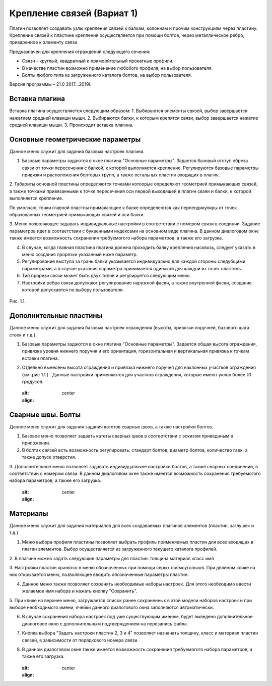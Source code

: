 .. _Крепление связей (Вариат 1):

===========================
Крепление связей (Вариат 1)
===========================

Плагин позволяет создавать узлы крепления связей к балкам, колоннам и прочим конструкциям через пластину.
Крепление связей к плаcтине крепления осуществляется при помощи болтов, через металлическое ребро, приваренное к элементу связи.

Предназначен для крепления ограждений следующего сечения:

-  Связи - круглый, квадратный и пряморйгольный прокатные профили.

-  В качестве пластин возможно применение любобого профиля, на выбор пользователя.

-  Болты любого типа из загруженного каталога болтов, на выбор пользователя.

Версия программы – 21.0 2017...2019i.

.. _header-b1-1:

Вставка плагина
---------------

Вставка плагина осуществляется следующим образом:
1. Выбираются элементы связей, выбор завершается нажатием средней клавиши мыши.
2. Выбираются балки, к которым крепятся связи, выбор завершается нажатие средней клавиши мыши.
3. Происходит вставка плагина.

.. _header-b1-2:

Основные геометрические параметры
---------------------------------

Данное меню служит для задания базовых настроек плагина.

1. Базовые параметры задаются в окне плагина "Основные параметры".
   Задается базовый отступ обреза связи от точки пересечения с балкой, к которой выполняется крепление. 
   Регулируются базовые параметры привязки и расположения болтовых групп, а также остальных пластин входящих в плагин.

2. Габариты основной пластины определяются точками котоорые определяют геометрией примыкающих связей, а также точками 
привязанными к точке пересечения оси первой выходящей в плагин свзяи и балки, к которой выполняется крепление.

По умолчаю, точки главной пластны примакающие к балке определеются как перпендикуляры от точек образованных геометрией примыкающих
связей и оси балки.

3. Меню позволяющее задавать индивидуальные настройки в соответствии с номером связи в соединии. Задание параметров идет в
соответствии с буквенными индексами на основном виде плагина. В данном диалоговом окне также имеется возможность сохранения требуемогого набора параметров, а также его загрузка.

4. В случае, когда главная пластина плагина должна проходить балку крепления насквозь, следует указать в меню создания прорезки указанный ниже параметр.

5. Регулирование выступа за грань балки указывается индивидуально для каждой стороны следубщими параметрами, а в случае указания параметра принимается одинакой для каждой из точек пластины.

6. Тип прорези связи может быть двух типов и регулируется следующим меню.

7. Настройки ребра связи допускают регулирование наружной фаски, а также внутренней фаски, создание которой допускается по выбору пользователя.

.. figure:: /ВС107-А/pic/1.1.PNG
   :alt: 
   :align: center

Рис. 1.1.

.. _header-b1-3:

Дополнительные пластины
-----------------------

Данное меню служит для задания базовых настроек ограждения (высоты,
привязки поручней, базового шага стоек и т.д.).

1. Базовые параметры задаются в окне плагина "Основные параметры".
   Задается общая высота ограждения, привязка уровня нижнего поручня и
   его ориентация, горизонтальная и вертикальная привязка к точкам
   вставки плагина.

2. Отдельно вынесены высота ограждения и привязка нижнего поручня для
   наклонных участков ограждения (см .рис 1.1.) . Данные настройки
   применяются для участков ограждения, которые имеют уклон более *10
   градусов*.

   .. figure:: /ВС107-А/pic/1.1.PNG
   :alt: 
   :align: center


.. _header-b1-4:

Сварные швы. Болты
------------------

Данное меню служит для задания задания катетов сварных швов, а также настройки болтов.

1. Базовое меню позволяет задвать катеты сварных швов в соответствии с эскизом приведнным в приложении.

2. В болтах связей есть возможность регулировать: стандарт болтов, диаметр болтов, количество гаек, а также допуск отверстия. 

3. Дополнительное меню позволяет задавать индивидцальыне настройки болтов, а также сварных соединений, в соответствии с номером связи.
В данном диалоговом окне также имеется возможность сохранения требуемогого набора параметров, а также его загрузка.

   .. figure:: /ВС107-А/pic/1.1.PNG
   :alt: 
   :align: center


.. _header-b1-5:

Материалы
---------

Данное меню служит для задания материалов для всех создаваемых плагинов элементов (пластин, заглушек и т.д.)

1. Меню выбора профиля пластины позволяет выбрать профиль применяемых пластин для всех входящих в плагин элементов. Выбор осуществляется
   из загруженного текущего каталога профилей.

2. В плагине можно задать следующие параметры для пластин:
толщина
материал
класс
имя

3. Настройки пластин хранятся в меню обозначенных при помощи серых прямоугольков. При двлйном клике на них открывается меню, позволяющее вводить
обозначенные параметры пластин.

4. Данное меню также позволяет сохранять необходимые наборы настроек. Для этого необходимо ввести желаемое имя набора и нажать кнопку "Сохранить".

5. При клике на верхнее меню, загружается список ранее сохраненных в этой модели наборов настроек и при выборе необходимого имени, ячейки данного
диалогового окна заполняются автоматически.

6. В случае сохранения набора настроек под уже существующим именем, будет выведено дополнительное диалоговое окно с дополнительным подтверждением на перезапись файла.

7. Кнопка выбора "Задать настроки пластин 2, 3 и 4" позволяет назначать толщину, класс и материал пластин связей, в зависимости от порядкового номера связи.

8. В данном диалоговом окне также имеется возможность сохранения требуемогого набора параметров, а также его загрузка. 

   .. figure:: /ВС107-А/pic/1.1.PNG
   :alt: 
   :align: center